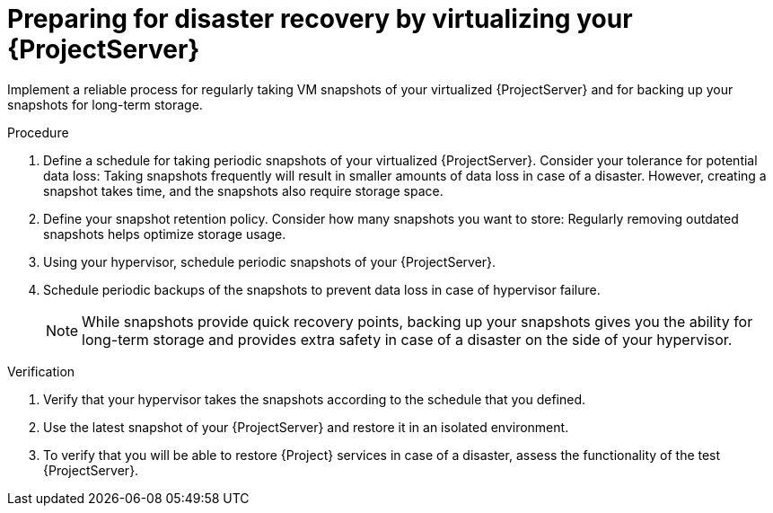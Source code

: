 [id="preparing-for-disaster-recovery-by-virtualizing-your-{project-context}-server"]
= Preparing for disaster recovery by virtualizing your {ProjectServer}

Implement a reliable process for regularly taking VM snapshots of your virtualized {ProjectServer} and for backing up your snapshots for long-term storage.

.Procedure
. Define a schedule for taking periodic snapshots of your virtualized {ProjectServer}.
Consider your tolerance for potential data loss:
Taking snapshots frequently will result in smaller amounts of data loss in case of a disaster.
However, creating a snapshot takes time, and the snapshots also require storage space.
. Define your snapshot retention policy.
Consider how many snapshots you want to store: Regularly removing outdated snapshots helps optimize storage usage.
. Using your hypervisor, schedule periodic snapshots of your {ProjectServer}.
. Schedule periodic backups of the snapshots to prevent data loss in case of hypervisor failure.
+
[NOTE]
====
While snapshots provide quick recovery points, backing up your snapshots gives you the ability for long-term storage and provides extra safety in case of a disaster on the side of your hypervisor.
====

.Verification
. Verify that your hypervisor takes the snapshots according to the schedule that you defined.
. Use the latest snapshot of your {ProjectServer} and restore it in an isolated environment.
. To verify that you will be able to restore {Project} services in case of a disaster, assess the functionality of the test {ProjectServer}.
// How can users verify that they have a reliable backup infrastructure in place? Should they check that the server is reachable? Check that they can access the web UI? A DNS check of some sort?

